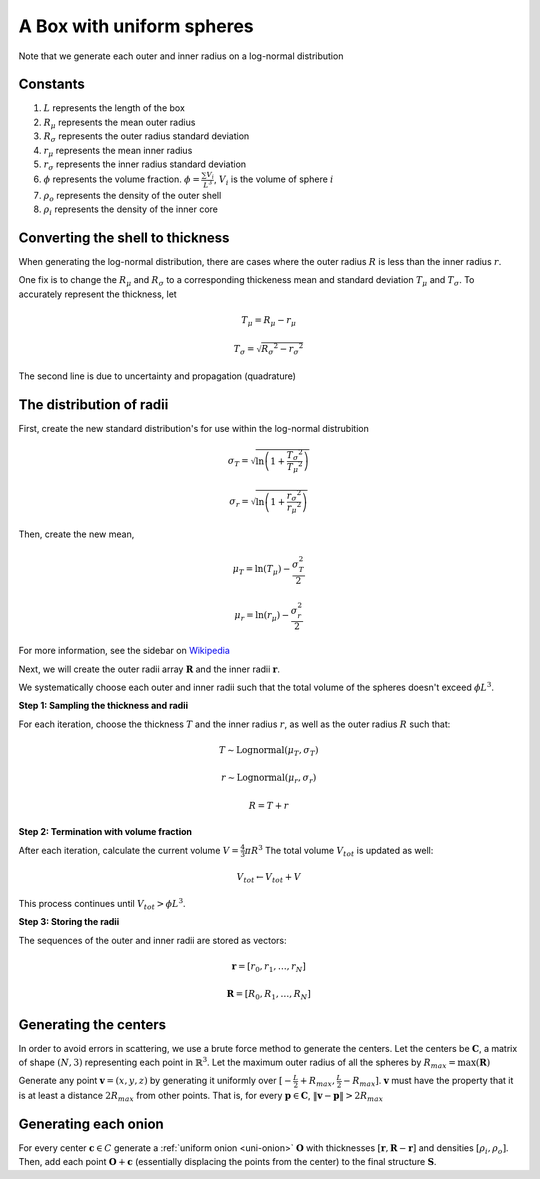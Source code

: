 .. _box-spheres:

A Box with uniform spheres
===========================

Note that we generate each outer and inner radius on a log-normal distribution

Constants
------------
1. :math:`L` represents the length of the box
2. :math:`R_{\mu}` represents the mean outer radius
3. :math:`R_{\sigma}` represents the outer radius standard deviation
4. :math:`r_{\mu}` represents the mean inner radius
5. :math:`r_{\sigma}` represents the inner radius standard deviation
6. :math:`\phi` represents the volume fraction. :math:`\phi = \frac{\sum V_{i}}{L^3}`, :math:`V_i` is the volume of sphere :math:`i`
7. :math:`\rho_{o}` represents the density of the outer shell
8. :math:`\rho_i` represents the density of the inner core


Converting the shell to thickness
----------------------------------
When generating the log-normal distribution, there are cases where the outer radius :math:`R` is less than the inner radius :math:`r`.

One fix is to change the :math:`R_{\mu}` and :math:`R_{\sigma}` to a corresponding thickeness mean and standard deviation 
:math:`T_\mu` and :math:`T_\sigma`. To accurately represent the thickness, 
let

.. math::
  T_\mu = R_\mu - r_\mu 

  T_\sigma = \sqrt{R_\sigma ^ 2 - r_\sigma ^ 2}

The second line is due to uncertainty and propagation (quadrature)

The distribution of radii
--------------------------

First, create the new standard distribution's for use within the log-normal distrubition

.. math::
  \sigma_T = \sqrt{\ln \left(1 + \frac{T_\sigma ^ 2}{T_\mu ^ 2} \right)} 

  \sigma_r = \sqrt{\ln \left(1 + \frac{r_\sigma ^ 2}{r_\mu ^ 2} \right)} 

Then, create the new mean, 

.. math::
  \mu_T = \ln(T_\mu) - \frac{\sigma_T^2}{2}

  \mu_r = \ln(r_\mu) - \frac{\sigma_r^2}{2}

For more information, see the sidebar on `Wikipedia <https://en.wikipedia.org/wiki/Log-normal_distribution>`_

Next, we will create the outer radii array :math:`\mathbf{R}` and the inner radii :math:`\mathbf{r}`.

We systematically choose each outer and inner radii such that the total volume of the spheres doesn't exceed :math:`\phi L^3`.

**Step 1: Sampling the thickness and radii**

For each iteration, choose the thickness :math:`T` and the inner radius :math:`r`, as well as the outer radius :math:`R` such that:

.. math::
  T \sim \text{Lognormal}(\mu_T,\sigma_T)

  r \sim \text{Lognormal}(\mu_r, \sigma_r)

  R = T + r

**Step 2: Termination with volume fraction**

After each iteration, calculate the current volume :math:`V = \frac{4}{3} \pi R^3`
The total volume :math:`V_{tot}` is updated as well:

.. math::
  V_{tot} \leftarrow V_{tot} + V


This process continues until :math:`V_{tot} > \phi L^3`.

**Step 3: Storing the radii**

The sequences of the outer and inner radii are stored as vectors:

.. math::
   \mathbf{r} = [r_0, r_1, \dots, r_N]
   
   \mathbf{R} = [R_0, R_1, \dots, R_N]

Generating the centers
-------------------------

In order to avoid errors in scattering, we use a brute force method to generate the centers.
Let the centers be :math:`\mathbf{C}`, a matrix of shape :math:`(N, 3)` representing each point in :math:`\mathbb{R}^3`.
Let the maximum outer radius of all the spheres by :math:`R_{max} = \max(\mathbf{R})`

Generate any point :math:`\mathbf{v} = (x, y, z)` by generating it uniformly over :math:`[-\frac{L}{2} + R_{max}, \frac{L}{2} - R_{max}]`.
:math:`\mathbf{v}` must have the property that it is at least a distance :math:`2 R_{max}` from other points. That is, for every 
:math:`\mathbf{p} \in \mathbf{C}`, :math:`\Vert \mathbf{v} - \mathbf{p} \Vert > 2 R_{max}`

Generating each onion
-----------------------
For every center :math:`\mathbf{c} \in C` generate a :ref:`uniform onion <uni-onion>` :math:`\mathbf{O}`
with thicknesses :math:`[\mathbf{r}, \mathbf{R} - \mathbf{r}]` and densities :math:`[\rho_i, \rho_o]`. Then, add each point :math:`\mathbf{O} + \mathbf{c}` 
(essentially displacing the points from the center)
to the final structure :math:`\mathbf{S}`.
